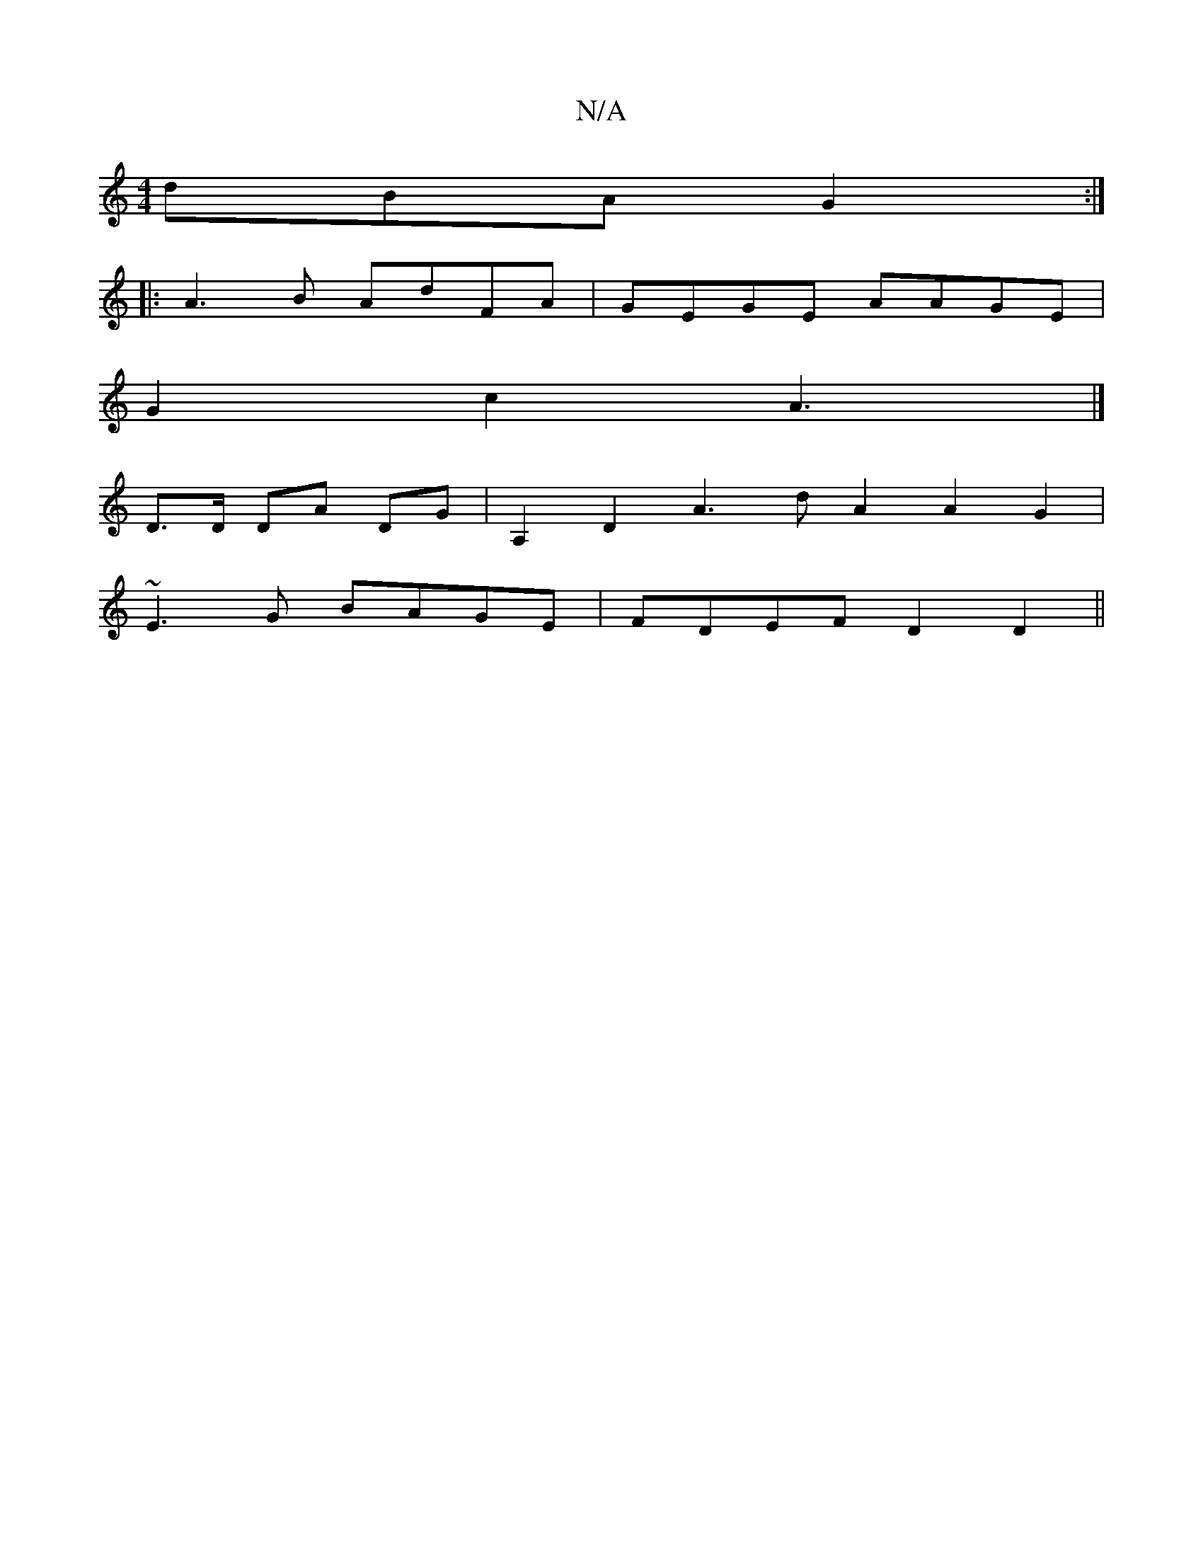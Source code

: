 X:1
T:N/A
M:4/4
R:N/A
K:Cmajor
 dBA G2:|
|:A3B AdFA|GEGE AAGE|
G2c2 A3 |] 
D>D DA DG | A,2 D2 A3 d A2 A2G2|
~E3G BAGE | FDEF D2D2 ||

EB/c/B/G/ AD/^F/ AB/f/d|e8 | de b2 e2 dd | d2 de fagf | GBBA ~D3 e |f2e2 a2fgfg|a2a2b2 z2-|gf ed 